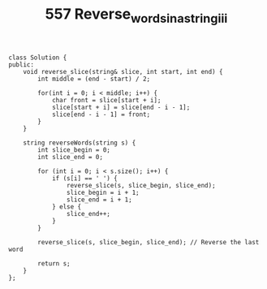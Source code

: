 #+TITLE: 557 Reverse_words_in_a_string_iii

#+begin_src c++
class Solution {
public:
    void reverse_slice(string& slice, int start, int end) {
        int middle = (end - start) / 2;

        for(int i = 0; i < middle; i++) {
            char front = slice[start + i];
            slice[start + i] = slice[end - i - 1];
            slice[end - i - 1] = front;
        }
    }

    string reverseWords(string s) {
        int slice_begin = 0;
        int slice_end = 0;

        for (int i = 0; i < s.size(); i++) {
            if (s[i] == ' ') {
                reverse_slice(s, slice_begin, slice_end);
                slice_begin = i + 1;
                slice_end = i + 1;
            } else {
                slice_end++;
            }
        }

        reverse_slice(s, slice_begin, slice_end); // Reverse the last word

        return s;
    }
};
#+end_src

